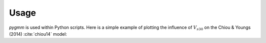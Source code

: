 =====
Usage
=====

`pygmm` is used within Python scripts. Here is a simple example of plotting the
influence of :math:`V_{s30}` on the Chiou & Youngs (2014) :cite:`chiou14` model:

.. plot:: ../examples/example-1.py
    :include-source:
